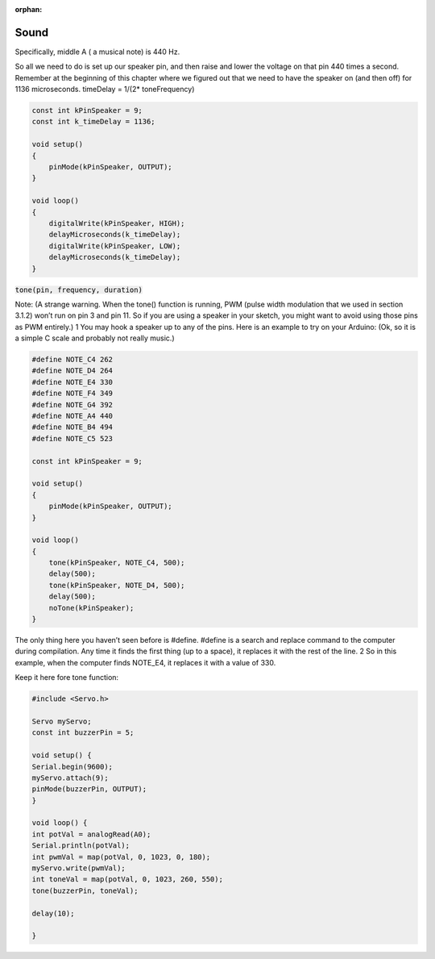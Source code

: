 :orphan:

Sound
========

Specifically, middle A ( a musical note) is 440 Hz.



So all we need to do is set up our speaker pin, and then raise and lower the voltage on that pin 440 times a second. Remember at the beginning of this chapter where we figured out that we need to have the speaker on (and then off) for 1136 microseconds. timeDelay = 1/(2* toneFrequency)

.. code-block:: c

    const int kPinSpeaker = 9;
    const int k_timeDelay = 1136;

    void setup()
    {
        pinMode(kPinSpeaker, OUTPUT);
    }

    void loop()
    {
        digitalWrite(kPinSpeaker, HIGH);
        delayMicroseconds(k_timeDelay);
        digitalWrite(kPinSpeaker, LOW);
        delayMicroseconds(k_timeDelay);
    }


:code:`tone(pin, frequency, duration)`

Note: (A strange warning. When the tone() function is running, PWM (pulse width modulation that we used in section 3.1.2) won’t run on pin 3 and pin 11. So if you are using a speaker in your sketch, you might want to avoid using those pins as PWM entirely.) 1 You may hook a speaker up to any of the pins. Here is an example to try on your Arduino: (Ok, so it is a simple C scale and
probably not really music.)

.. code-block:: c

    #define NOTE_C4 262
    #define NOTE_D4 264
    #define NOTE_E4 330
    #define NOTE_F4 349
    #define NOTE_G4 392
    #define NOTE_A4 440
    #define NOTE_B4 494
    #define NOTE_C5 523

    const int kPinSpeaker = 9;

    void setup()
    {
        pinMode(kPinSpeaker, OUTPUT);
    }

    void loop()
    {
        tone(kPinSpeaker, NOTE_C4, 500);
        delay(500);
        tone(kPinSpeaker, NOTE_D4, 500);
        delay(500);
        noTone(kPinSpeaker);
    }



The only thing here you haven’t seen before is #define. #define is a search and replace command to the computer during compilation. Any time it finds the first thing (up to a space), it replaces it with the rest of the line. 2 So in this example, when the computer finds NOTE_E4, it replaces it with a value of 330.



Keep it here fore tone function:

.. code-block:: c

    #include <Servo.h>

    Servo myServo;
    const int buzzerPin = 5;

    void setup() {
    Serial.begin(9600);
    myServo.attach(9);
    pinMode(buzzerPin, OUTPUT);
    }

    void loop() {
    int potVal = analogRead(A0);
    Serial.println(potVal);
    int pwmVal = map(potVal, 0, 1023, 0, 180);
    myServo.write(pwmVal);
    int toneVal = map(potVal, 0, 1023, 260, 550);
    tone(buzzerPin, toneVal);

    delay(10);

    }


